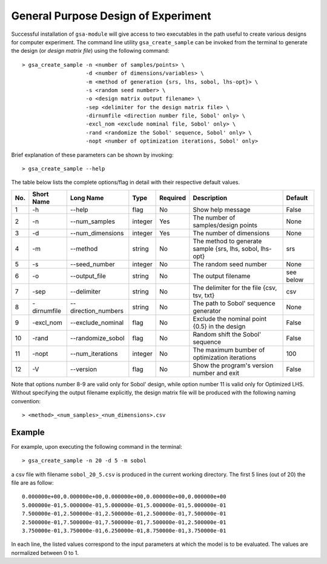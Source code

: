 .. _gsa_module_doe:

------------------------------------
General Purpose Design of Experiment
------------------------------------

Successful installation of ``gsa-module`` will give access to two
executables in the path useful to create various designs for computer 
experiment. 
The command line utility ``gsa_create_sample`` can be invoked from the terminal 
to generate the design (or *design matrix file*) using the following command::

    > gsa_create_sample -n <number of samples/points> \
                        -d <number of dimensions/variables> \
                        -m <method of generation {srs, lhs, sobol, lhs-opt}> \
                        -s <random seed number> \
                        -o <design matrix output filename> \
                        -sep <delimiter for the design matrix file> \
                        -dirnumfile <direction number file, Sobol' only> \
                        -excl_nom <exclude nominal file, Sobol' only> \
                        -rand <randomize the Sobol' sequence, Sobol' only> \
                        -nopt <number of optimization iterations, Sobol' only>

Brief explanation of these parameters can be shown by invoking::

    > gsa_create_sample --help

The table below lists the complete options/flag in detail with their respective default values.

=== =========== ==================== ======= ======== ======================================================== =========
No. Short Name  Long Name            Type    Required Description                                              Default
=== =========== ==================== ======= ======== ======================================================== =========
1   -h           --help              flag       No    Show help message                                        False
2   -n           --num_samples       integer    Yes   The number of samples/design points                      None
3   -d           --num_dimensions    integer    Yes   The number of dimensions                                 None
4   -m           --method            string     No    The method to generate sample {srs, lhs, sobol, lhs-opt} srs
5   -s           --seed_number       integer    No    The random seed number                                   None
6   -o           --output_file       string     No    The output filename                                      see below
7   -sep         --delimiter         string     No    The delimiter for the file {csv, tsv, txt}               csv
8   -dirnumfile  --direction_numbers string     No    The path to Sobol' sequence generator                    None
9   -excl_nom    --exclude_nominal   flag       No    Exclude the nominal point {0.5} in the design            False
10  -rand        --randomize_sobol   flag       No    Random shift the Sobol' sequence                         False
11  -nopt        --num_iterations    integer    No    The maximum bumber of optimization iterations            100
12  -V           --version           flag       No    Show the program's version number and exit               False
=== =========== ==================== ======= ======== ======================================================== =========

Note that options number 8-9 are valid only for Sobol' design, while option number 11 is valid only for Optimized LHS.
Without specifying the output filename explicitly, the design matrix file will be produced with the following naming convention::

    > <method>_<num_samples>_<num_dimensions>.csv

Example
-------

For example, upon executing the following command in the terminal::

    > gsa_create_sample -n 20 -d 5 -m sobol

a csv file with filename ``sobol_20_5.csv`` is produced in the current working directory.
The first 5 lines (out of 20) the file are as follow::

    0.000000e+00,0.000000e+00,0.000000e+00,0.000000e+00,0.000000e+00
    5.000000e-01,5.000000e-01,5.000000e-01,5.000000e-01,5.000000e-01
    7.500000e-01,2.500000e-01,2.500000e-01,2.500000e-01,7.500000e-01
    2.500000e-01,7.500000e-01,7.500000e-01,7.500000e-01,2.500000e-01
    3.750000e-01,3.750000e-01,6.250000e-01,8.750000e-01,3.750000e-01

In each line, the listed values correspond to the input parameters at which the model is to be evaluated.
The values are normalized between 0 to 1.
